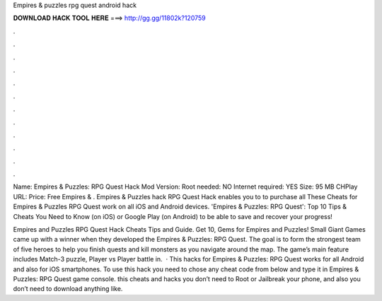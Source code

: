Empires & puzzles rpg quest android hack



𝐃𝐎𝐖𝐍𝐋𝐎𝐀𝐃 𝐇𝐀𝐂𝐊 𝐓𝐎𝐎𝐋 𝐇𝐄𝐑𝐄 ===> http://gg.gg/11802k?120759



.



.



.



.



.



.



.



.



.



.



.



.

Name: Empires & Puzzles: RPG Quest Hack Mod Version: Root needed: NO Internet required: YES Size: 95 MB CHPlay URL: Price: Free Empires & . Empires & Puzzles hack RPG Quest Hack enables you to to purchase all These Cheats for Empires & Puzzles RPG Quest work on all iOS and Android devices. 'Empires & Puzzles: RPG Quest': Top 10 Tips & Cheats You Need to Know (on iOS) or Google Play (on Android) to be able to save and recover your progress!

Empires and Puzzles RPG Quest Hack Cheats Tips and Guide. Get 10, Gems for Empires and Puzzles! Small Giant Games came up with a winner when they developed the Empires & Puzzles: RPG Quest. The goal is to form the strongest team of five heroes to help you finish quests and kill monsters as you navigate around the map. The game’s main feature includes Match-3 puzzle, Player vs Player battle in.  · This hacks for Empires & Puzzles: RPG Quest works for all Android and also for iOS smartphones. To use this hack you need to chose any cheat code from below and type it in Empires & Puzzles: RPG Quest game console. this cheats and hacks you don’t need to Root or Jailbreak your phone, and also you don’t need to download anything like.
